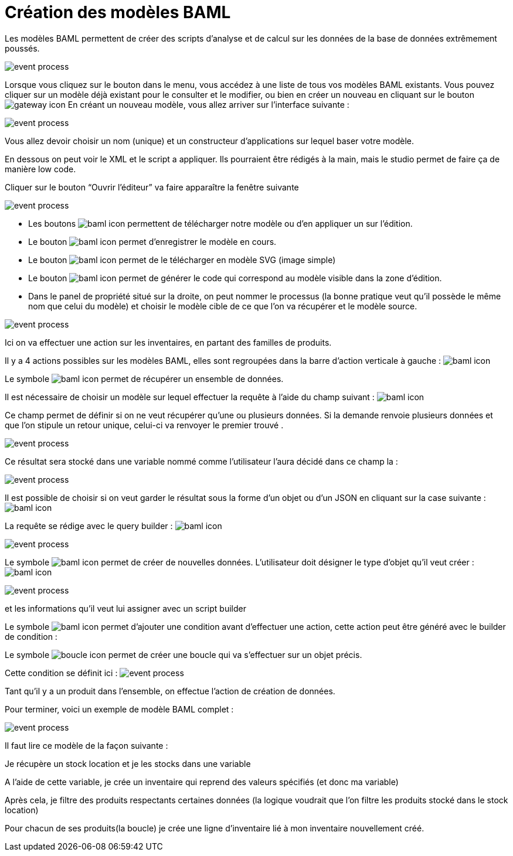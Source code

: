 =  Création des modèles BAML
:toc-title:
:page-pagination:

Les modèles BAML permettent de créer des scripts d’analyse et de calcul sur les données de la base de données extrêmement poussés.

image::app_builder_dmn.png[event process]

Lorsque vous cliquez sur le bouton dans le menu, vous accédez à une liste de tous vos modèles BAML existants. Vous pouvez cliquer sur un modèle déjà existant pour le consulter et le modifier, ou bien en créer un nouveau en cliquant sur le bouton image:plus-icon.png[gateway icon]
En créant un nouveau modèle, vous allez arriver sur l’interface suivante :

image::baml_diagram.png[event process]

Vous allez devoir choisir un nom (unique) et un constructeur d'applications sur lequel baser votre modèle.

En dessous on peut voir le XML et le script a appliquer. Ils pourraient être rédigés à la main, mais le studio permet de faire ça de manière low code.

Cliquer sur le bouton “Ouvrir l’éditeur” va faire apparaître la fenêtre suivante

image::baml_bpm.png[event process]

* Les boutons image:baml-icon-1.png[baml icon] permettent de télécharger notre modèle ou d’en appliquer un sur l’édition.

* Le bouton  image:baml-icon-2.png[baml icon]  permet d’enregistrer le modèle en cours.

* Le bouton image:baml-icon-3.png[baml icon]  permet de le télécharger en modèle SVG (image simple)

* Le bouton  image:baml-icon-4.png[baml icon]  permet de générer le code qui correspond au modèle visible dans la zone d’édition.

* Dans le panel de propriété situé sur la droite, on peut nommer le processus (la bonne pratique veut qu’il possède le même nom que celui du modèle) et choisir le modèle cible de ce que l’on va récupérer et le modèle source.

image::process_baml.png[event process]

Ici on va effectuer une action sur les inventaires, en partant des familles de produits.

Il y a 4 actions possibles sur les modèles BAML, elles sont regroupées dans la barre d’action verticale à gauche : image:baml-icons.png[baml icon]

Le symbole image:baml-sym-icon-1.png[baml icon]  permet de récupérer un ensemble de données.

Il est nécessaire de choisir un modèle sur lequel effectuer la requête à l’aide du champ suivant : image:model-baml.png[baml icon]

Ce champ permet de définir si on ne veut récupérer qu'une ou plusieurs données. Si la demande renvoie plusieurs données et que l’on stipule un retour unique, celui-ci va renvoyer le premier trouvé .

image::return_type.png[event process]

Ce résultat sera stocké dans une variable nommé comme l’utilisateur l’aura décidé dans ce champ la :

image::var_stock_location.png[event process]

Il est possible de choisir si on veut garder le résultat sous la forme d’un objet ou d’un JSON en cliquant sur la case suivante : image:isJson-icon.png[baml icon]

La requête se rédige avec le query builder  : image:baml-query.png[baml icon]

image::query_baml.png[event process]

Le symbole image:mapper-baml.png[baml icon]  permet de créer de nouvelles données. L’utilisateur doit désigner le type d’objet qu’il veut créer : image:target_baml.png[baml icon]

image::target_field_baml.png[event process]

et les informations qu’il veut lui assigner avec un script builder


Le symbole image:toggle-icon.png[baml icon]  permet d’ajouter une condition avant d’effectuer une action, cette action peut être généré avec le builder de condition :

Le symbole image:boucle-icon.png[boucle icon] permet de créer une boucle qui va s’effectuer sur un objet précis.

Cette condition se définit ici : image:expresion_baml_2.png[event process]

Tant qu’il y a un produit dans l’ensemble, on effectue l’action de création de données.

Pour terminer, voici un exemple de modèle BAML complet :

image::example_baml.png[event process]

Il faut lire ce modèle de la façon suivante :

Je récupère un stock location et je les stocks dans une variable

A l’aide de cette variable, je crée un inventaire qui reprend des valeurs spécifiés (et donc ma variable)

Après cela, je filtre des produits respectants certaines données (la logique voudrait que l’on filtre les produits stocké dans le stock location)

Pour chacun de ses produits(la boucle) je crée une ligne d’inventaire lié à mon inventaire nouvellement créé.

